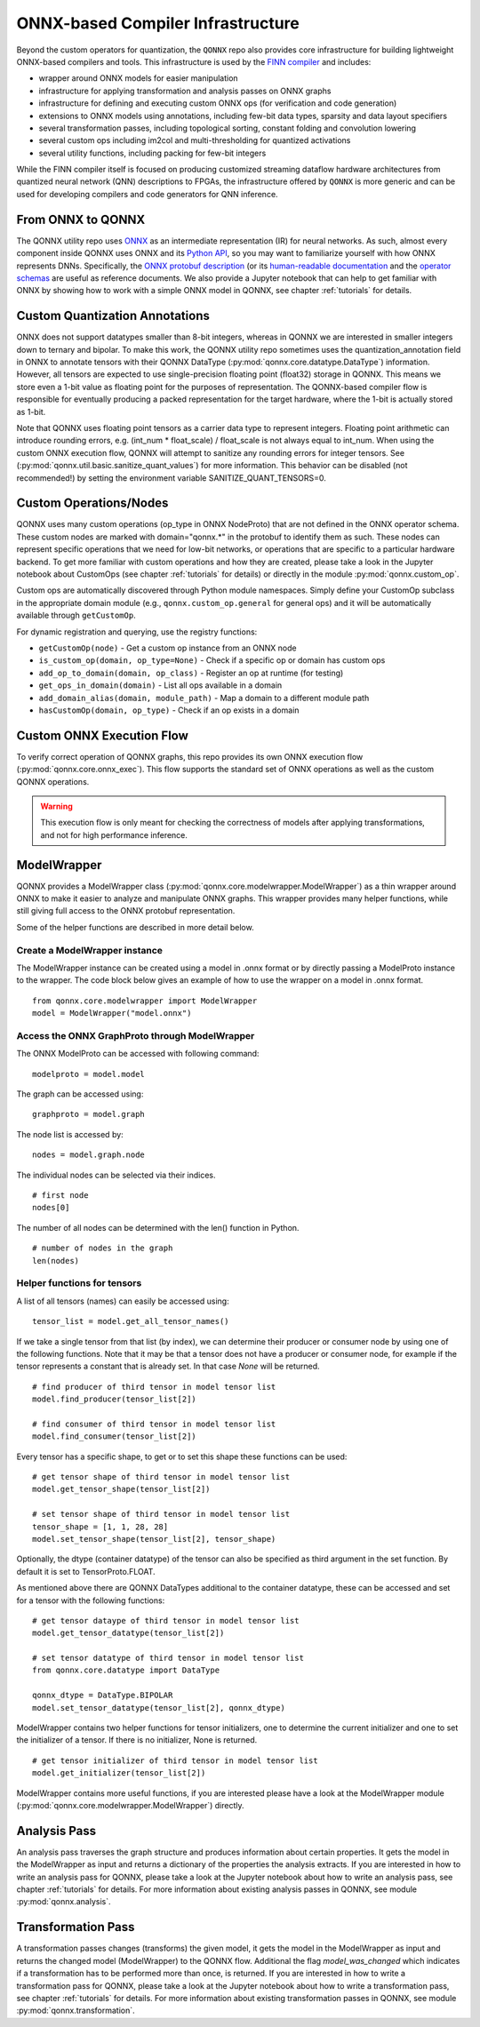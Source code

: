 **********************************
ONNX-based Compiler Infrastructure
**********************************

Beyond the custom operators for quantization, the ``QONNX`` repo also
provides core infrastructure for building lightweight ONNX-based compilers
and tools. This infrastructure is used by the `FINN
compiler <https://github.com/Xilinx/finn/>`__ and includes:

-  wrapper around ONNX models for easier manipulation
-  infrastructure for applying transformation and analysis passes on
   ONNX graphs
-  infrastructure for defining and executing custom ONNX ops (for
   verification and code generation)
-  extensions to ONNX models using annotations, including few-bit data
   types, sparsity and data layout specifiers
-  several transformation passes, including topological sorting,
   constant folding and convolution lowering
-  several custom ops including im2col and multi-thresholding for
   quantized activations
-  several utility functions, including packing for few-bit integers

While the FINN compiler itself is focused on producing customized
streaming dataflow hardware architectures from quantized neural network (QNN)
descriptions to FPGAs, the infrastructure offered by ``QONNX`` is more generic and
can be used for developing compilers and code generators for QNN inference.

From ONNX to QONNX
===================

The QONNX utility repo uses `ONNX <https://github.com/onnx/onnx>`_ as an intermediate representation (IR) for neural networks. As such, almost every component inside QONNX uses ONNX and its `Python API <https://github.com/onnx/onnx/blob/master/docs/PythonAPIOverview.md>`_, so you may want to familiarize yourself with how ONNX represents DNNs. Specifically, the `ONNX protobuf description <https://github.com/onnx/onnx/blob/master/onnx/onnx.proto>`_ (or its `human-readable documentation <https://github.com/onnx/onnx/blob/master/docs/IR.md>`_ and the `operator schemas <https://github.com/onnx/onnx/blob/master/docs/Operators.md>`_ are useful as reference documents. We also provide a Jupyter notebook that can help to get familiar with ONNX by showing how to work with a simple ONNX model in QONNX, see chapter :ref:`tutorials` for details.


Custom Quantization Annotations
===============================

ONNX does not support datatypes smaller than 8-bit integers, whereas in QONNX we are interested in smaller integers down to ternary and bipolar. To make this work, the QONNX utility repo sometimes uses the quantization_annotation field in ONNX to annotate tensors with their QONNX DataType (:py:mod:`qonnx.core.datatype.DataType`) information. However, all tensors are expected to use single-precision floating point (float32) storage in QONNX. This means we store even a 1-bit value as floating point for the purposes of representation. The QONNX-based compiler flow is responsible for eventually producing a packed representation for the target hardware, where the 1-bit is actually stored as 1-bit.

Note that QONNX uses floating point tensors as a carrier data type to represent integers. Floating point arithmetic can introduce rounding errors, e.g. (int_num * float_scale) / float_scale is not always equal to int_num.
When using the custom ONNX execution flow, QONNX will attempt to sanitize any rounding errors for integer tensors. See (:py:mod:`qonnx.util.basic.sanitize_quant_values`) for more information.
This behavior can be disabled (not recommended!) by setting the environment variable SANITIZE_QUANT_TENSORS=0.

Custom Operations/Nodes
=======================

QONNX uses many custom operations (op_type in ONNX NodeProto) that are not defined in the ONNX operator schema. These custom nodes are marked with domain="qonnx.*" in the protobuf to identify them as such. These nodes can represent specific operations that we need for low-bit networks, or operations that are specific to a particular hardware backend. To get more familiar with custom operations and how they are created, please take a look in the Jupyter notebook about CustomOps (see chapter :ref:`tutorials` for details) or directly in the module :py:mod:`qonnx.custom_op`.

Custom ops are automatically discovered through Python module namespaces.
Simply define your CustomOp subclass in the appropriate domain module
(e.g., ``qonnx.custom_op.general`` for general ops) and it will be automatically
available through ``getCustomOp``.

For dynamic registration and querying, use the registry functions:

* ``getCustomOp(node)`` - Get a custom op instance from an ONNX node
* ``is_custom_op(domain, op_type=None)`` - Check if a specific op or domain has custom ops
* ``add_op_to_domain(domain, op_class)`` - Register an op at runtime (for testing)
* ``get_ops_in_domain(domain)`` - List all ops available in a domain
* ``add_domain_alias(domain, module_path)`` - Map a domain to a different module path
* ``hasCustomOp(domain, op_type)`` - Check if an op exists in a domain


Custom ONNX Execution Flow
==========================

To verify correct operation of QONNX graphs, this repo provides its own ONNX execution flow (:py:mod:`qonnx.core.onnx_exec`). This flow supports the standard set of ONNX operations as well as the custom QONNX operations.

.. warning:: This execution flow is only meant for checking the correctness of models after applying transformations, and not for high performance inference.

.. _modelwrapper:

ModelWrapper
============

QONNX provides a ModelWrapper class (:py:mod:`qonnx.core.modelwrapper.ModelWrapper`) as a thin wrapper around ONNX to make it easier to analyze and manipulate ONNX graphs. This wrapper provides many helper functions, while still giving full access to the ONNX protobuf representation.

Some of the helper functions are described in more detail below.

Create a ModelWrapper instance
------------------------------
The ModelWrapper instance can be created using a model in .onnx format or by directly passing a ModelProto instance to the wrapper. The code block below gives an example of how to use the wrapper on a model in .onnx format.
::

  from qonnx.core.modelwrapper import ModelWrapper
  model = ModelWrapper("model.onnx")

Access the ONNX GraphProto through ModelWrapper
-----------------------------------------------
The ONNX ModelProto can be accessed with following command:
::

  modelproto = model.model

The graph can be accessed using:
::

  graphproto = model.graph

The node list is accessed by:
::

  nodes = model.graph.node

The individual nodes can be selected via their indices.
::

  # first node
  nodes[0]

The number of all nodes can be determined with the len() function in Python.
::

  # number of nodes in the graph
  len(nodes)

Helper functions for tensors
----------------------------

A list of all tensors (names) can easily be accessed using:
::

  tensor_list = model.get_all_tensor_names()

If we take a single tensor from that list (by index), we can determine their producer or consumer node by using one of the following functions. Note that it may be that a tensor does not have a producer or consumer node, for example if the tensor represents a constant that is already set. In that case `None` will be returned.
::

  # find producer of third tensor in model tensor list
  model.find_producer(tensor_list[2])

  # find consumer of third tensor in model tensor list
  model.find_consumer(tensor_list[2])

Every tensor has a specific shape, to get or to set this shape these functions can be used:
::

  # get tensor shape of third tensor in model tensor list
  model.get_tensor_shape(tensor_list[2])

  # set tensor shape of third tensor in model tensor list
  tensor_shape = [1, 1, 28, 28]
  model.set_tensor_shape(tensor_list[2], tensor_shape)

Optionally, the dtype (container datatype) of the tensor can also be specified as third argument in the set function. By default it is set to TensorProto.FLOAT.

As mentioned above there are QONNX DataTypes additional to the container datatype, these can be accessed and set for a tensor with the following functions:
::

  # get tensor dataype of third tensor in model tensor list
  model.get_tensor_datatype(tensor_list[2])

  # set tensor datatype of third tensor in model tensor list
  from qonnx.core.datatype import DataType

  qonnx_dtype = DataType.BIPOLAR
  model.set_tensor_datatype(tensor_list[2], qonnx_dtype)

ModelWrapper contains two helper functions for tensor initializers, one to determine the current initializer and one to set the initializer of a tensor. If there is no initializer, None is returned.
::

  # get tensor initializer of third tensor in model tensor list
  model.get_initializer(tensor_list[2])

ModelWrapper contains more useful functions, if you are interested please have a look at the ModelWrapper module (:py:mod:`qonnx.core.modelwrapper.ModelWrapper`) directly.


.. _analysis_pass:

Analysis Pass
=============

An analysis pass traverses the graph structure and produces information about certain properties. It gets the model in the ModelWrapper as input and returns a dictionary of the properties the analysis extracts. If you are interested in how to write an analysis pass for QONNX, please take a look at the Jupyter notebook about how to write an analysis pass, see chapter :ref:`tutorials` for details. For more information about existing analysis passes in QONNX, see module :py:mod:`qonnx.analysis`.

.. _transformation_pass:

Transformation Pass
===================

A transformation passes changes (transforms) the given model, it gets the model in the ModelWrapper as input and returns the changed model (ModelWrapper) to the QONNX flow. Additional the flag *model_was_changed* which indicates if a transformation has to be performed more than once, is returned. If you are interested in how to write a transformation pass for QONNX, please take a look at the Jupyter notebook about how to write a transformation pass, see chapter :ref:`tutorials` for details. For more information about existing transformation passes in QONNX, see module :py:mod:`qonnx.transformation`.

